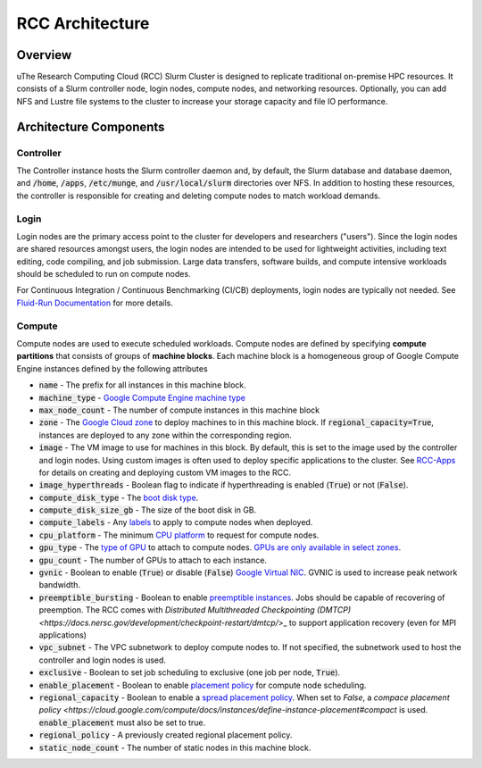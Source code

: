 #######################
RCC Architecture
#######################

==========
Overview
==========

uThe Research Computing Cloud (RCC) Slurm Cluster is designed to replicate traditional on-premise HPC resources. It consists of a Slurm controller node, login nodes, compute nodes, and networking resources. Optionally, you can add NFS and Lustre file systems to the cluster to increase your storage capacity and file IO performance. 

========================
Architecture Components
========================

Controller
===========
The Controller instance hosts the Slurm controller daemon and, by default, the Slurm database and database daemon, and :code:`/home`, :code:`/apps`, :code:`/etc/munge`, and :code:`/usr/local/slurm` directories over NFS. In addition to hosting these resources, the controller is responsible for creating and deleting compute nodes to match workload demands.

Login
=======
Login nodes are the primary access point to the cluster for developers and researchers ("users"). Since the login nodes are shared resources amongst users, the login nodes are intended to be used for lightweight activities, including text editing, code compiling, and job submission. Large data transfers, software builds, and compute intensive workloads should be scheduled to run on compute nodes.

For Continuous Integration / Continuous Benchmarking (CI/CB) deployments, login nodes are typically not needed. See `Fluid-Run Documentation <https://fluid-run.readthedocs.io>`_ for more details.

Compute
=========
Compute nodes are used to execute scheduled workloads. Compute nodes are defined by specifying **compute partitions** that consists of groups of **machine blocks**. Each machine block is a homogeneous group of Google Compute Engine instances defined by the following attributes

* :code:`name` - The prefix for all instances in this machine block.
* :code:`machine_type` - `Google Compute Engine machine type <https://cloud.google.com/compute/docs/machine-types>`_
* :code:`max_node_count` - The number of compute instances in this machine block
* :code:`zone` - The `Google Cloud zone <https://cloud.google.com/compute/docs/regions-zones>`_ to deploy machines to in this machine block. If :code:`regional_capacity=True`, instances are deployed to any zone within the corresponding region.
* :code:`image` - The VM image to use for machines in this block. By default, this is set to the image used by the controller and login nodes. Using custom images is often used to deploy specific applications to the cluster. See `RCC-Apps <https://github.com/fluidnumerics/rcc-apps>`_ for details on creating and deploying custom VM images to the RCC.
* :code:`image_hyperthreads` - Boolean flag to indicate if hyperthreading is enabled (:code:`True`) or not (:code:`False`).
* :code:`compute_disk_type` - The `boot disk type <https://cloud.google.com/compute/docs/disks>`_.
* :code:`compute_disk_size_gb` - The size of the boot disk in GB.
* :code:`compute_labels` - Any `labels <https://cloud.google.com/resource-manager/docs/creating-managing-labels>`_ to apply to compute nodes when deployed.
* :code:`cpu_platform` - The minimum `CPU platform <https://cloud.google.com/compute/docs/cpu-platforms>`_ to request for compute nodes.
* :code:`gpu_type` - The `type of GPU <https://cloud.google.com/compute/docs/gpus>`_ to attach to compute nodes. `GPUs are only available in select zones <https://cloud.google.com/compute/docs/gpus/gpu-regions-zones>`_.
* :code:`gpu_count` - The number of GPUs to attach to each instance.
* :code:`gvnic` - Boolean to enable (:code:`True`) or disable (:code:`False`) `Google Virtual NIC <https://cloud.google.com/compute/docs/networking/using-gvnic>`_. GVNIC is used to increase peak network bandwidth.
* :code:`preemptible_bursting` - Boolean to enable `preemptible instances <https://cloud.google.com/compute/docs/instances/preemptible>`_. Jobs should be capable of recovering of preemption. The RCC comes with `Distributed Multithreaded Checkpointing (DMTCP) <https://docs.nersc.gov/development/checkpoint-restart/dmtcp/`>_ to support application recovery (even for MPI applications)
* :code:`vpc_subnet` - The VPC subnetwork to deploy compute nodes to. If not specified, the subnetwork used to host the controller and login nodes is used.
* :code:`exclusive` - Boolean to set job scheduling to exclusive (one job per node, :code:`True`).
* :code:`enable_placement` - Boolean to enable `placement policy <https://cloud.google.com/compute/docs/instances/define-instance-placement>`_ for compute node scheduling.
* :code:`regional_capacity` - Boolean to enable a `spread placement policy <https://cloud.google.com/compute/docs/instances/define-instance-placement#compact>`_. When set to `False`, a `compace placement policy <https://cloud.google.com/compute/docs/instances/define-instance-placement#compact` is used. :code:`enable_placement` must also be set to true.
* :code:`regional_policy` - A previously created regional placement policy.
* :code:`static_node_count`  - The number of static nodes in this machine block. 
